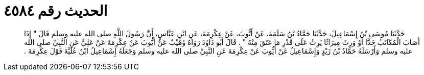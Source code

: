 
= الحديث رقم ٤٥٨٤

[quote.hadith]
حَدَّثَنَا مُوسَى بْنُ إِسْمَاعِيلَ، حَدَّثَنَا حَمَّادُ بْنُ سَلَمَةَ، عَنْ أَيُّوبَ، عَنْ عِكْرِمَةَ، عَنِ ابْنِ عَبَّاسٍ، أَنَّ رَسُولَ اللَّهِ صلى الله عليه وسلم قَالَ ‏"‏ إِذَا أَصَابَ الْمُكَاتَبُ حَدًّا أَوْ وَرِثَ مِيرَاثًا يَرِثُ عَلَى قَدْرِ مَا عَتَقَ مِنْهُ ‏"‏ ‏.‏ قَالَ أَبُو دَاوُدَ رَوَاهُ وُهَيْبٌ عَنْ أَيُّوبَ عَنْ عِكْرِمَةَ عَنْ عَلِيٍّ عَنِ النَّبِيِّ صلى الله عليه وسلم وَأَرْسَلَهُ حَمَّادُ بْنُ زَيْدٍ وَإِسْمَاعِيلُ عَنْ أَيُّوبَ عَنْ عِكْرِمَةَ عَنِ النَّبِيِّ صلى الله عليه وسلم وَجَعَلَهُ إِسْمَاعِيلُ ابْنُ عُلَيَّةَ قَوْلَ عِكْرِمَةَ ‏.‏